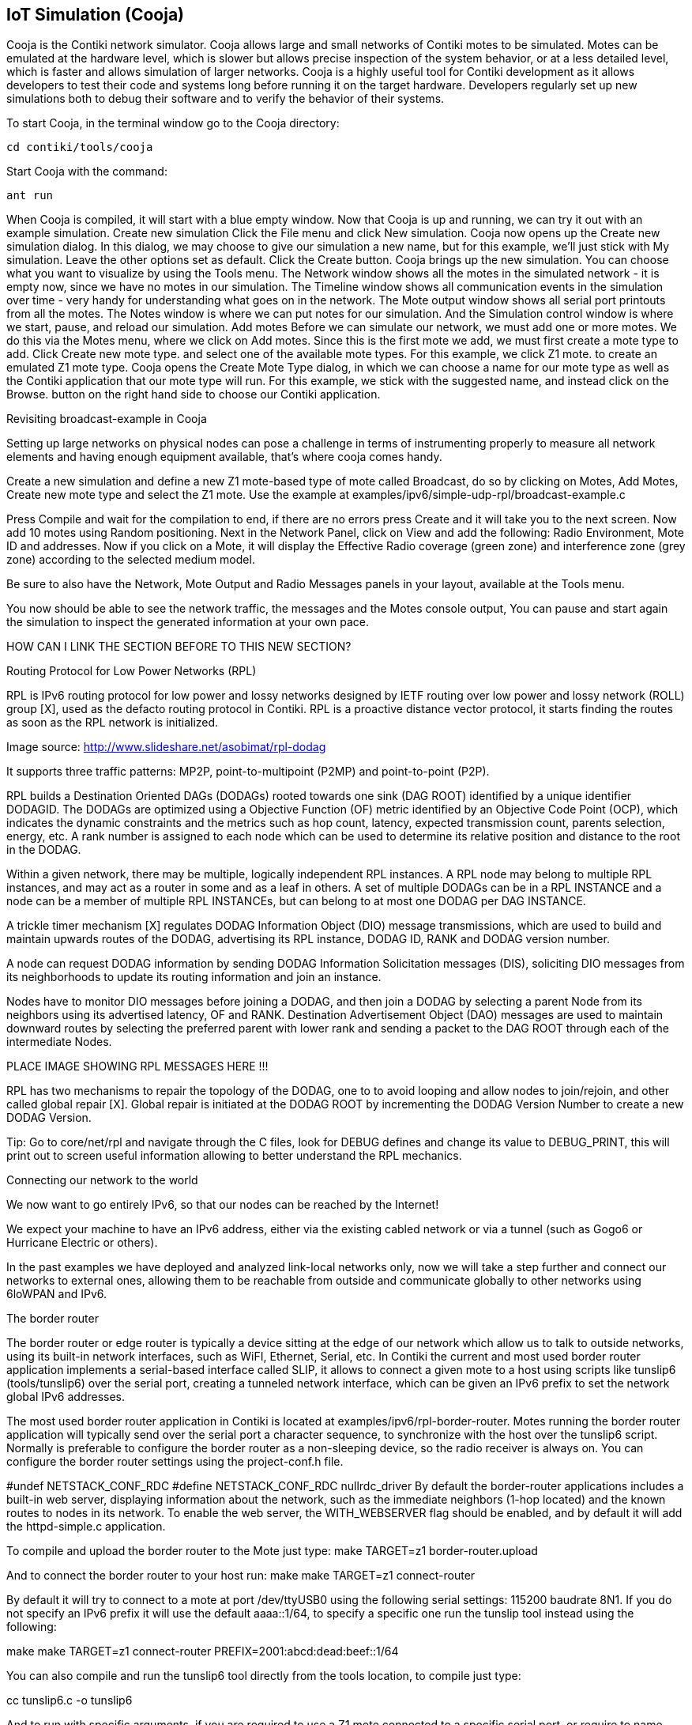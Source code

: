== IoT Simulation (Cooja)


Cooja is the Contiki network simulator. Cooja allows large and small networks of Contiki motes to be simulated. Motes can be emulated at the hardware level, which is slower but allows precise inspection of the system behavior, or at a less detailed level, which is faster and allows simulation of larger networks. Cooja is a highly useful tool for Contiki development as it allows developers to test their code and systems long before running it on the target hardware. Developers regularly set up new simulations both to debug their software and to verify the behavior of their systems.

To start Cooja,  in the terminal window go to the Cooja directory:

[source]
cd contiki/tools/cooja

Start Cooja with the command:

[source]
ant run

When Cooja is compiled, it will start with a blue empty window. Now that Cooja is up and running, we can try it out with an example simulation.
Create new simulation
Click the File menu and click New simulation. Cooja now opens up the Create new simulation dialog. In this dialog, we may choose to give our simulation a new name, but for this example, we'll just stick with My simulation. Leave the other options set as default. Click the Create button.
Cooja brings up the new simulation. You can choose what you want to visualize by using the Tools menu. The Network window shows all the motes in the simulated network - it is empty now, since we have no motes in our simulation. The Timeline window shows all communication events in the simulation over time - very handy for understanding what goes on in the network. The Mote output window  shows all serial port printouts from all the motes. The Notes window is where we can put notes for our simulation. And the Simulation control window is where we start, pause, and reload our simulation.
Add motes
Before we can simulate our network, we must add one or more motes. We do this via the Motes menu, where we click on Add motes. Since this is the first mote we add, we must first create a mote type to add. Click Create new mote type. and select one of the available mote types. For this example, we click Z1 mote. to create an emulated Z1 mote type. Cooja opens the Create Mote Type dialog, in which we can choose a name for our mote type as well as the Contiki application that our mote type will run. For this example, we stick with the suggested name, and instead click on the Browse. button on the right hand side to choose our Contiki application.

Revisiting broadcast-example in Cooja

Setting up large networks on physical nodes can pose a challenge in terms of instrumenting properly to measure all network elements and having enough equipment available, that’s where cooja comes handy.

Create a new simulation and define a new Z1 mote-based type of mote called Broadcast, do so by clicking on Motes, Add Motes, Create new mote type and select the Z1 mote.  Use the example at examples/ipv6/simple-udp-rpl/broadcast-example.c





Press Compile and wait for the compilation to end, if there are no errors press Create and it will take you to the next screen.  Now add 10 motes using Random positioning.  Next in the Network Panel, click on View and add the following: Radio Environment, Mote ID and addresses.  Now if you click on a Mote, it will display the Effective Radio coverage (green zone) and interference zone (grey zone) according to the selected medium model.

Be sure to also have the Network, Mote Output and Radio Messages panels in your layout, available at the Tools menu.




You now should be able to see the network traffic, the messages and the Motes console output,  You can pause and start again the simulation to inspect the generated information at your own pace.

HOW CAN I LINK THE SECTION BEFORE TO THIS NEW SECTION?

Routing Protocol for Low Power Networks (RPL)

RPL is IPv6 routing protocol for low power and lossy networks designed by IETF routing over low power and lossy network (ROLL) group [X], used as the defacto routing protocol in Contiki.  RPL is a proactive distance vector protocol, it starts finding the routes as soon as the RPL network is initialized.



Image source: http://www.slideshare.net/asobimat/rpl-dodag

It supports three traffic patterns: MP2P, point-to-multipoint (P2MP) and point-to-point (P2P).

RPL builds a Destination Oriented DAGs (DODAGs) rooted towards one sink (DAG ROOT) identified by a unique identifier DODAGID.  The DODAGs are optimized using a Objective Function (OF) metric identified by an Objective Code Point (OCP), which indicates the dynamic constraints and the metrics such as hop count, latency, expected transmission count, parents selection, energy, etc.  A rank number is assigned to each node which can be used to determine its relative position and distance to the root in the DODAG.

Within a given network, there may be multiple, logically independent RPL instances.  A RPL node may belong to multiple RPL instances, and may act as a router in some and as a leaf in others.  A set of multiple DODAGs can be in a RPL INSTANCE and a node can be a member of multiple RPL INSTANCEs, but can belong to at most one DODAG per DAG INSTANCE.

A trickle timer mechanism [X] regulates DODAG Information Object (DIO) message transmissions, which are used to build and maintain upwards routes of the DODAG, advertising its RPL instance, DODAG ID, RANK and DODAG version number.

A node can request DODAG information by sending DODAG Information Solicitation messages (DIS), soliciting DIO messages from its neighborhoods to update its routing information and join an instance.

Nodes have to monitor DIO messages before joining a DODAG, and then join a DODAG by selecting a parent Node from its neighbors using its advertised latency, OF and RANK.  Destination Advertisement Object (DAO) messages are used to maintain downward routes by selecting the preferred parent with lower rank and sending a packet to the DAG ROOT through each of the intermediate Nodes.

PLACE IMAGE SHOWING RPL MESSAGES HERE !!!

RPL has two mechanisms to repair the topology of the DODAG, one to to avoid looping and allow nodes to join/rejoin, and other called global repair [X]. Global repair is initiated at the DODAG ROOT by incrementing the DODAG Version Number to create a new DODAG Version.



Tip: Go to core/net/rpl and navigate through the C files, look for DEBUG defines and change its value to DEBUG_PRINT, this will print out to screen useful information allowing to better understand the RPL mechanics.


Connecting our network to the world

We now want to go entirely IPv6, so that our nodes can be reached by the Internet!

We expect your machine to have an IPv6 address, either via the existing cabled network or via a tunnel (such as Gogo6 or Hurricane Electric or others).

In the past examples we have deployed and analyzed link-local networks only, now we will take a step further and connect our networks to external ones, allowing them to be reachable from outside and communicate globally to other networks using 6loWPAN and IPv6.






The border router


The border router or edge router is typically a device sitting at the edge of our network which allow us to talk to outside networks, using its built-in network interfaces, such as WiFI, Ethernet, Serial, etc.  In Contiki the current and most used border router application implements a serial-based interface called SLIP, it allows to connect a given mote to a host using scripts like tunslip6 (tools/tunslip6) over the serial port, creating a tunneled network interface, which can be given an IPv6 prefix to set the network global IPv6 addresses.

The most used border router application in Contiki is located at examples/ipv6/rpl-border-router.  Motes running the border router application will typically send over the serial port a character sequence, to synchronize with the host over the tunslip6 script.  Normally is preferable to configure the border router as a non-sleeping device, so the radio receiver is always on.  You can configure the border router settings using the project-conf.h file.

#undef NETSTACK_CONF_RDC
#define NETSTACK_CONF_RDC 	nullrdc_driver
By default the border-router applications includes a built-in web server, displaying information about the network, such as the immediate neighbors (1-hop located) and the known routes to nodes in its network.  To enable the web server, the WITH_WEBSERVER  flag should be enabled, and by default it will add the httpd-simple.c application.

To compile and upload the border router to the Mote just type:
make TARGET=z1 border-router.upload

And to connect the border router to your host run:
make make TARGET=z1 connect-router

By default it will try to connect to a mote at port /dev/ttyUSB0 using the following serial settings:  115200 baudrate 8N1.  If you do not specify an IPv6 prefix it will use the default aaaa::1/64, to specify a specific one run the tunslip tool instead using the following:

make make TARGET=z1 connect-router PREFIX=2001:abcd:dead:beef::1/64

You can also compile and run the tunslip6 tool directly from the tools location, to compile just type:

cc tunslip6.c -o tunslip6

And to run with specific arguments, if you are required to use a Z1 mote connected to a specific serial port, or require to name your tunnel connection with a specific naming, or proxify to a given address and port.  Run ./tunslip -H for more information.

./tunslip -s /dev/ttyUSB0 -t tun0 2001:abcd:dead:beef::1/64


The next example is going to be executed using Cooja, the main objective behind is to deploy a multi-hop network, reachable world-wide using IPv6, effectively connecting our simulation to real-word devices.

Open Cooja and load the file at examples/z1/ipv6/z1-websense/example-z1-websense.csc.



The first noticeable thing about the example is the topology at the Network panel, the Node 6 corresponds to the Border Router Mote, which has only 1 neighbor in its wireless coverage area, and downwards we can see the Border Router being 4-hops apart from the Mote 5.  The example contain a step-by-step guide in the Notes panel for you to also follow.

Motes 1 to 5 have been programed with an example called z1-websense, which is a small built-in webserver displaying a history chart with the battery and temperature readings of the Mote, accessible from our web browsers.

Now enable the Border Router (from now on BR) to connect over the serial socket to our host, right-click the BR and select the Serial Socket (SERVER) option from the “More tools” panel.  This will allow us to connect to the simulated BR via the tunslip6 script, run the tool by typing:

sudo ./tunslip6 -a 127.0.0.1 -p 60001 aaaa::1/64

Or from the examples/ipv6/rpl-border-router location you can run instead:

  make connect-router-cooja

You can replace the IPv6 prefix with your own, the output is shown below.  The connection status is shown in the Serial Socket panel in your Cooja layout, it should have changed from listening to Connected.



Notice the tunnel connection has been created but no prefix has been given yet.  At the Simulation control panel click Start, we should see the BR receiving the aaaa:: prefix by default,
thus creating the global server IPv6 address, and it will start sending DIO messages to advertise
itself, the Nodes 1-5 will send multicast DIS to request DAG information.

Finally Node 1 (in range of BR) will receive the BR DIO, add BR as preferred parent, joining the newly found instance, replying to BR with a DAO to advertise itself to the BR.  Node 1 will multicast DIO messages, Node 2 will receive it, join the instance through Node 1, and reply with a DAO message, which will be used by Node 1 to add Node 2 to its routing table, then forward it upstream to BR.


You can pause the simulation and examine the packets and console output at your own pace, simply click the Pause button at the Simulation Control panel.  When you are done click Restart.  To check we have connectivity from our host to the simulated Motes, open a terminal console and try to ping the devices like follows:

  ping6 aaaa::c30c:0:0:5

Replace the prefix with your own.





Now open a web browser (Firefox in our example) and type in the URL panel the BR IPv6 public address as follows:

  http://[aaaa::c30c:0:0:6]

It will display the BR built-in webserver, showing the immediate neighbors and the known routes to the Motes in its instance.  We can notice the next-hop neighbor to reach Motes 2 to 5 is Mote 1 as expected.






Now to access the webserver running on the nodes, type the global address of any of the Motes in the network.  The battery and temperature reading diplayed are emulated values.




You can examine the packets being sent and received by going through the Radio Messages panel, click on the Analyzer menu and select the 6LoWPAN analyzer with PCAP to format the messages with PCAP to open later using wireshark, click on the File menu and Save To File.



Exercise: connect your simulation

Setting up IPv6 using gogo6.

In networking, a tunnelling protocol enables new networking functions while still preserving the underlying network as it is. IPv6 tunneling enables IPv6 hosts and routers to connect with other IPv6 hosts and routers over the existing IPv4 Internet. The main purpose of IPv6 tunneling is to deploy IPv6 as well as maintain compatibility with the existing base of IPv4 hosts and routers. IPv6 tunneling encapsulates IPv6 datagrams within IPv4 packets. The encapsulated packets travel across an IPv4 Internet until they reach their destination host or router. The IPv6-aware host or router decapsulates the IPv6 datagrams, forwarding them as needed.




Several tunnel brokers have been developed along with a Tunnel Setup Protocol (TSP). TSP allows IPv4 or IPv6 packets to be encapsulated and carried over IPv4, IPv6 or IPv4 NATs. TSP sets up the tunnel parameters between a user and a server. It handles authentication, encapsulation, IP address assignment and DNS functionality.

One of these TSP providers is gogo6, which provides the gogoCLIENT. The gogoCLIENT connected to the Freenet6 service provides IPv6 connectivity so you can test your v6 network, service or app.

To use the free gogo6 service, setup an account at

http://www.gogo6.com/profile/gogoCLIENT

To set up the client on Ubuntu:  first install the client with

sudo apt-get install gogoc

Modify the config file from /etc/gogoc/gogoc.conf with

sudo nano -w /etc/gogoc/gogoc.conf.

Locate and modify the following lines:

userid= your_freenet6_id
passwd= your_password
server= broker.freenet6.net

Start the gogo client with sudo /etc/init.d/gogoc start and you are ready to go.

Try a ping to ipv6.google.com with

ping6 ipv6.google.com

If you can ping google via IPv6, you are ready to go!

You can use http://lg.as6453.net/bin/lg.cgi to check if your machine is visible from the Internet

